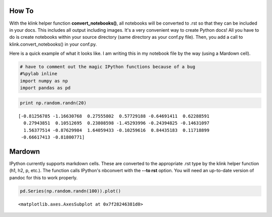 
How To
~~~~~~

With the klink helper function **convert\_notebooks()**, all notebooks
will be converted to .rst so that they can be included in your docs.
This includes all output including images. It's a very convenient way to
create Python docs! All you have to do is create notebooks within your
source directory (same directory as your conf.py file). Then, you add a
call to klink.convert\_notebooks() in your conf.py.

Here is a quick example of what it looks like. I am writing this in my
notebook file by the way (using a Mardown cell).

.. code:: python

    # have to comment out the magic IPython functions because of a bug
    #%pylab inline
    import numpy as np
    import pandas as pd
.. code:: python

    print np.random.randn(20)

.. parsed-literal::
    :class: pynb-result

    [-0.81256785 -1.16630768  0.27555802  0.57729188 -0.64691411  0.62288591
      0.27943851  0.10512695  0.23808598 -1.45293996 -0.24394825 -0.14631097
      1.56377514 -0.87629984  1.64059433 -0.10259616  0.84435183  0.11718899
     -0.66617413 -0.81800771]


Mardown
~~~~~~~

IPython currently supports markdown cells. These are converted to the
appropriate .rst type by the klink helper function (h1, h2, p, etc.).
The function calls IPython's nbconvert with the **--to rst** option. You
will need an up-to-date version of pandoc for this to work properly.

.. code:: python

    pd.Series(np.random.randn(100)).plot()



.. parsed-literal::
    :class: pynb-result

    <matplotlib.axes.AxesSubplot at 0x7f28246381d0>




.. image:: _static/intro_4_1.png
    :class: pynb

